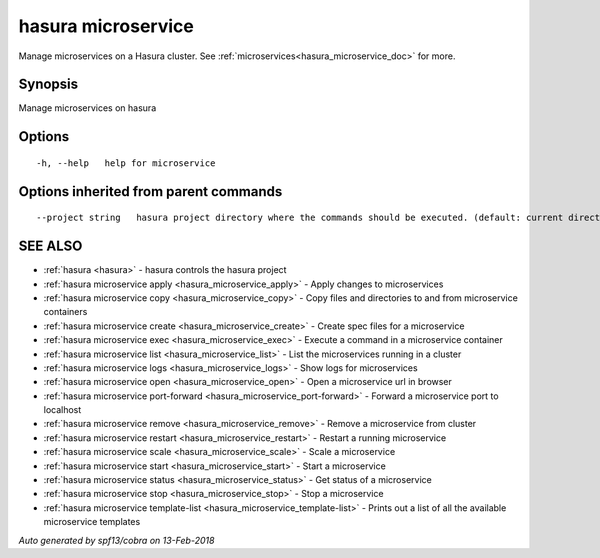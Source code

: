 .. _hasura_microservice:

hasura microservice
-------------------

Manage microservices on a Hasura cluster. See :ref:`microservices<hasura_microservice_doc>` for more.

Synopsis
~~~~~~~~


Manage microservices on hasura

Options
~~~~~~~

::

  -h, --help   help for microservice

Options inherited from parent commands
~~~~~~~~~~~~~~~~~~~~~~~~~~~~~~~~~~~~~~

::

      --project string   hasura project directory where the commands should be executed. (default: current directory)

SEE ALSO
~~~~~~~~

* :ref:`hasura <hasura>` 	 - hasura controls the hasura project
* :ref:`hasura microservice apply <hasura_microservice_apply>` 	 - Apply changes to microservices
* :ref:`hasura microservice copy <hasura_microservice_copy>` 	 - Copy files and directories to and from microservice containers
* :ref:`hasura microservice create <hasura_microservice_create>` 	 - Create spec files for a microservice
* :ref:`hasura microservice exec <hasura_microservice_exec>` 	 - Execute a command in a microservice container
* :ref:`hasura microservice list <hasura_microservice_list>` 	 - List the microservices running in a cluster
* :ref:`hasura microservice logs <hasura_microservice_logs>` 	 - Show logs for microservices
* :ref:`hasura microservice open <hasura_microservice_open>` 	 - Open a microservice url in browser
* :ref:`hasura microservice port-forward <hasura_microservice_port-forward>` 	 - Forward a microservice port to localhost
* :ref:`hasura microservice remove <hasura_microservice_remove>` 	 - Remove a microservice from cluster
* :ref:`hasura microservice restart <hasura_microservice_restart>` 	 - Restart a running microservice
* :ref:`hasura microservice scale <hasura_microservice_scale>` 	 - Scale a microservice
* :ref:`hasura microservice start <hasura_microservice_start>` 	 - Start a microservice
* :ref:`hasura microservice status <hasura_microservice_status>` 	 - Get status of a microservice
* :ref:`hasura microservice stop <hasura_microservice_stop>` 	 - Stop a microservice
* :ref:`hasura microservice template-list <hasura_microservice_template-list>` 	 - Prints out a list of all the available microservice templates

*Auto generated by spf13/cobra on 13-Feb-2018*
